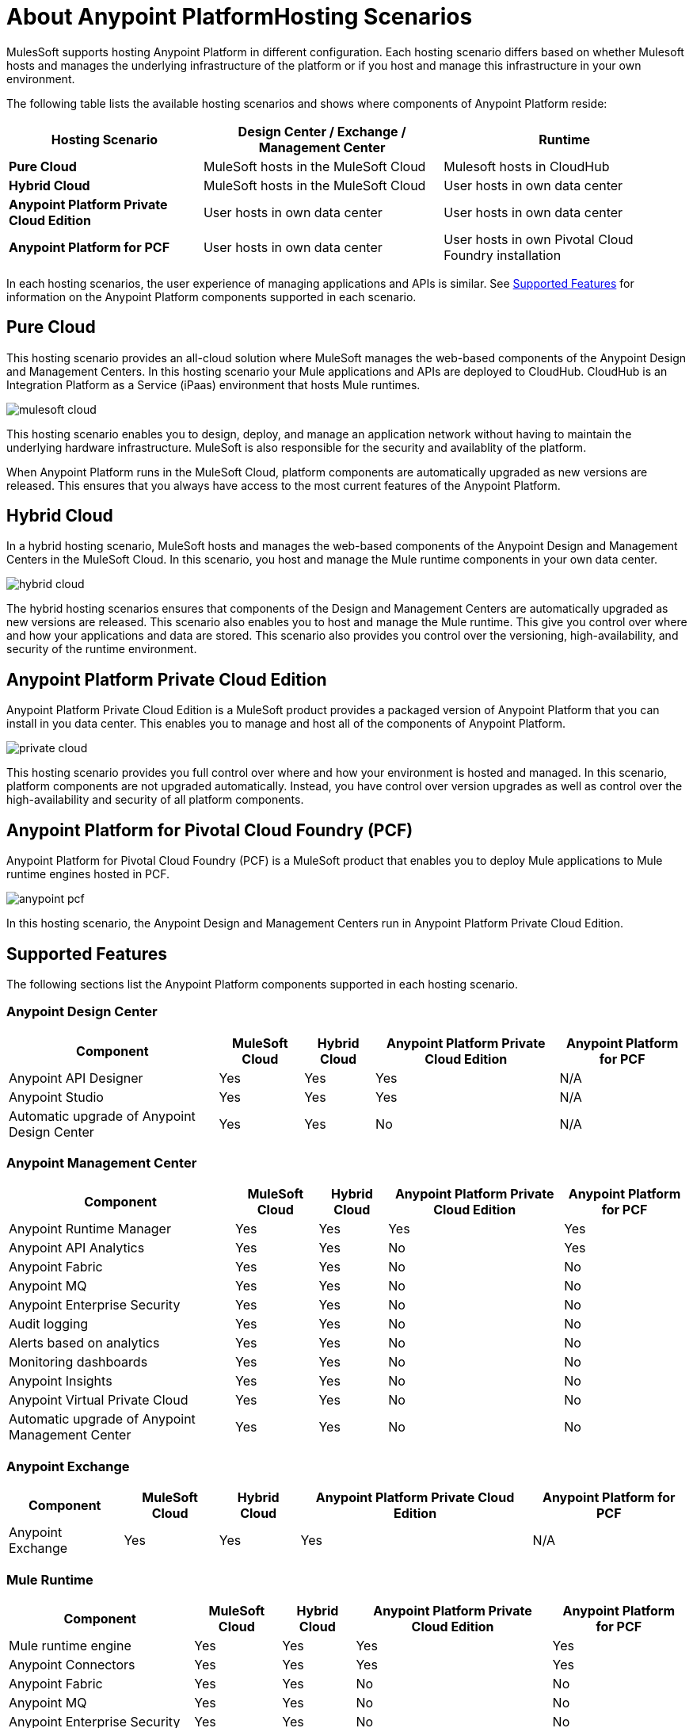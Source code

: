 = About Anypoint PlatformHosting Scenarios

MulesSoft supports hosting Anypoint Platform in different configuration. Each hosting scenario differs based on whether Mulesoft hosts and manages the underlying infrastructure of the platform or if you host and manage this infrastructure in your own environment.

The following table lists the available hosting scenarios and shows where components of Anypoint Platform reside:

[%header%autowidth.spread]
|===
| **Hosting Scenario** | Design Center / Exchange / Management Center | Runtime
| **Pure Cloud** | MuleSoft hosts in the MuleSoft Cloud | Mulesoft hosts in CloudHub
| **Hybrid Cloud** | MuleSoft hosts in the MuleSoft Cloud | User hosts in own data center
| **Anypoint Platform Private Cloud Edition** | User hosts in own data center | User hosts in own data center
| **Anypoint Platform for PCF** | User hosts in own data center | User hosts in own Pivotal Cloud Foundry installation
|===

In each hosting scenarios, the user experience of managing applications and APIs is similar. See xref:feature-comp[Supported Features] for information on the Anypoint Platform components supported in each scenario. 

== Pure Cloud

This hosting scenario provides an all-cloud solution where MuleSoft manages the web-based components of the Anypoint Design and Management Centers. In this hosting scenario your Mule applications and APIs are deployed to CloudHub. CloudHub is an Integration Platform as a Service (iPaas) environment that hosts Mule runtimes.

image:mulesoft-cloud.png[]

This hosting scenario enables you to design, deploy, and manage an application network without having to maintain the underlying hardware infrastructure. MuleSoft is also responsible for the security and availablity of the platform.

When Anypoint Platform runs in the MuleSoft Cloud, platform components are automatically upgraded as new versions are released. This ensures that you always have access to the most current features of the Anypoint Platform.

== Hybrid Cloud

In a hybrid hosting scenario, MuleSoft hosts and manages the web-based components of the Anypoint Design and Management Centers in the MuleSoft Cloud. In this scenario, you host and manage the Mule runtime components in your own data center.

image:hybrid-cloud.png[]

The hybrid hosting scenarios ensures that components of the Design and Management Centers are automatically upgraded as new versions are released. This scenario also enables you to host and manage the Mule runtime. This give you control over where and how your applications and data are stored. This scenario also provides you control over the versioning, high-availability, and security of the runtime environment.

== Anypoint Platform Private Cloud Edition

Anypoint Platform Private Cloud Edition is a MuleSoft product provides a packaged version of Anypoint Platform that you can install in you data center. This enables you to manage and host all of the components of Anypoint Platform.

image:private-cloud.png[]

This hosting scenario provides you full control over where and how your environment is hosted and managed. In this scenario, platform components are not upgraded automatically. Instead, you have control over version upgrades as well as control over the high-availability and security of all platform components.

== Anypoint Platform for Pivotal Cloud Foundry (PCF)

Anypoint Platform for Pivotal Cloud Foundry (PCF) is a MuleSoft product that enables you to deploy Mule applications to Mule runtime engines hosted in PCF.

image:anypoint-pcf.png[]

In this hosting scenario, the Anypoint Design and Management Centers run in Anypoint Platform Private Cloud Edition.

[[feature-comp]]
== Supported Features

The following sections list the Anypoint Platform components supported in each hosting scenario.

=== Anypoint Design Center

[%header%autowidth.spread]
|===
| Component | MuleSoft Cloud | Hybrid Cloud | Anypoint Platform Private Cloud Edition | Anypoint Platform for PCF
| Anypoint API Designer | Yes | Yes | Yes | N/A
| Anypoint Studio | Yes | Yes | Yes | N/A
| Automatic upgrade of Anypoint Design Center | Yes | Yes | No | N/A
|===

=== Anypoint Management Center

[%header%autowidth.spread]
|===
| Component | MuleSoft Cloud | Hybrid Cloud | Anypoint Platform Private Cloud Edition | Anypoint Platform for PCF
| Anypoint Runtime Manager | Yes | Yes | Yes | Yes
| Anypoint API Analytics | Yes | Yes | No | Yes
| Anypoint Fabric | Yes | Yes | No | No
| Anypoint MQ | Yes | Yes | No | No
| Anypoint Enterprise Security | Yes | Yes | No | No
| Audit logging | Yes | Yes | No | No
| Alerts based on analytics | Yes | Yes | No | No
| Monitoring dashboards | Yes | Yes | No | No
| Anypoint Insights | Yes | Yes | No | No
| Anypoint Virtual Private Cloud | Yes | Yes | No | No
| Automatic upgrade of Anypoint Management Center | Yes | Yes | No | No
|===


=== Anypoint Exchange

[%header%autowidth.spread]
|===
| Component | MuleSoft Cloud | Hybrid Cloud | Anypoint Platform Private Cloud Edition | Anypoint Platform for PCF
| Anypoint Exchange | Yes | Yes | Yes | N/A
|===


=== Mule Runtime

[%header%autowidth.spread]
|===
| Component | MuleSoft Cloud | Hybrid Cloud | Anypoint Platform Private Cloud Edition | Anypoint Platform for PCF
| Mule runtime engine | Yes | Yes | Yes | Yes
| Anypoint Connectors | Yes | Yes | Yes | Yes
| Anypoint Fabric | Yes | Yes | No | No
| Anypoint MQ | Yes | Yes | No | No
| Anypoint Enterprise Security | Yes | Yes | No | No
| Anypoint Virtual Private Cloud | Yes | Yes | No | No
| CloudHub | Yes | No | No | No
| Out-of-the-box identity management | Yes | Yes | No | No
| Automatic upgrade of Mule runtime | Yes | No | No | No
|===

== See Also

* link:/anypoint-private-cloud[About Anypoint Platform Private Cloud Edition]
* link:anypoint-platform-pcf[About Anypoint Platform for Pivotal Cloud Foundry]
* link:https://pivotal.io/platform/pcf-tutorials/getting-started-with-pivotal-cloud-foundry[Getting Started with Pivotal Cloud Foundry]
